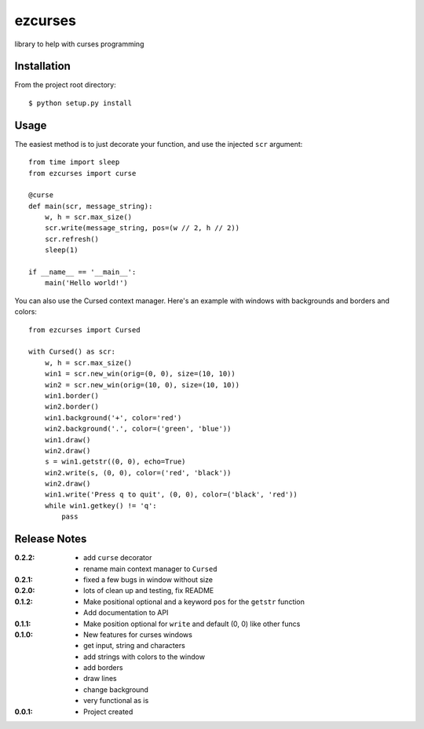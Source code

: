 ezcurses
========

library to help with curses programming

Installation
------------

From the project root directory::

    $ python setup.py install

Usage
-----

The easiest method is to just decorate your function, and use the injected ``scr`` argument::

    from time import sleep
    from ezcurses import curse

    @curse
    def main(scr, message_string):
        w, h = scr.max_size()
        scr.write(message_string, pos=(w // 2, h // 2))
        scr.refresh()
        sleep(1)

    if __name__ == '__main__':
        main('Hello world!')


You can also use the Cursed context manager.
Here's an example with windows with backgrounds and borders and colors::

    from ezcurses import Cursed

    with Cursed() as scr:
        w, h = scr.max_size()
        win1 = scr.new_win(orig=(0, 0), size=(10, 10))
        win2 = scr.new_win(orig=(10, 0), size=(10, 10))
        win1.border()
        win2.border()
        win1.background('+', color='red')
        win2.background('.', color=('green', 'blue'))
        win1.draw()
        win2.draw()
        s = win1.getstr((0, 0), echo=True)
        win2.write(s, (0, 0), color=('red', 'black'))
        win2.draw()
        win1.write('Press q to quit', (0, 0), color=('black', 'red'))
        while win1.getkey() != 'q':
            pass


Release Notes
-------------

:0.2.2:
  - add ``curse`` decorator
  - rename main context manager to ``Cursed``
:0.2.1:
  - fixed a few bugs in window without size
:0.2.0:
  - lots of clean up and testing, fix README
:0.1.2:
  - Make positional optional and a keyword ``pos`` for the ``getstr`` function
  - Add documentation to API
:0.1.1:
  - Make position optional for ``write`` and default (0, 0) like other funcs
:0.1.0:
  - New features for curses windows
  - get input, string and characters
  - add strings with colors to the window
  - add borders
  - draw lines
  - change background
  - very functional as is
:0.0.1:
  - Project created
